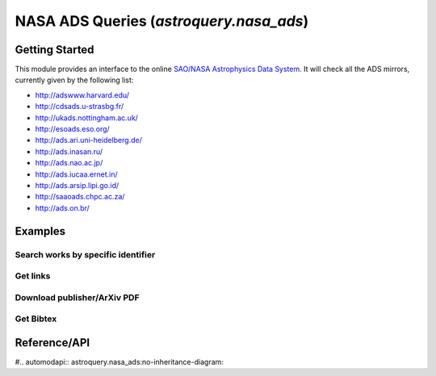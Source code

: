 .. doctest-skip-all

.. _astroquery.nasa_ads:

****************************************
NASA ADS Queries (`astroquery.nasa_ads`)
****************************************

Getting Started
===============

This module provides an interface to the online `SAO/NASA Astrophysics Data System`_.
It will check all the ADS mirrors, currently given by the following list:

- http://adswww.harvard.edu/
- http://cdsads.u-strasbg.fr/    
- http://ukads.nottingham.ac.uk/    
- http://esoads.eso.org/    
- http://ads.ari.uni-heidelberg.de/    
- http://ads.inasan.ru/       
- http://ads.nao.ac.jp/    
- http://ads.iucaa.ernet.in/  
- http://ads.arsip.lipi.go.id/
- http://saaoads.chpc.ac.za/    
- http://ads.on.br/



Examples
========


Search works by specific identifier
-----------------------------------


Get links 
---------


Download publisher/ArXiv PDF
----------------------------


Get Bibtex
----------







Reference/API
=============

#.. automodapi:: astroquery.nasa_ads:no-inheritance-diagram:

.. _nasa_ads: http://adsabs.harvard.edu/
.. _SAO/NASA Astrophysics Data System: http://adsabs.harvard.edu/



